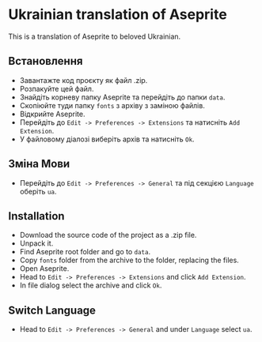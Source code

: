 * Ukrainian translation of Aseprite
#+attr_html: :width 100px
#+attr_latex: :width 100px
[[./ua.png]]
This is a translation of Aseprite to beloved Ukrainian.
#+attr_html: :width 1000px
#+attr_latex: :width 1000px
[[./preview.png]]

** Встановлення
- Завантажте код проєкту як файл .zip.
- Розпакуйте цей файл.
- Знайдіть корневу папку Aseprite та перейдіть до папки =data=.
- Cкопіюйте туди папку =fonts= з архіву з заміною файлів.
- Відкрийте Aseprite.
- Перейдіть до ~Edit -> Preferences -> Extensions~ та натисніть =Add Extension=.
- У файловому діалозі виберіть архів та натисніть =Ok=.
** Зміна Мови
- Перейдіть до ~Edit -> Preferences -> General~ та під секцією =Language= оберіть =ua=.

** Installation
- Download the source code of the project as a .zip file.
- Unpack it.
- Find Aseprite root folder and go to =data=.
- Copy =fonts= folder from the archive to the folder, replacing the files.
- Open Aseprite.
- Head to ~Edit -> Preferences -> Extensions~ and click =Add Extension=.
- In file dialog select the archive and click =Ok=.
** Switch Language
- Head to ~Edit -> Preferences -> General~ and under =Language= select =ua=.
